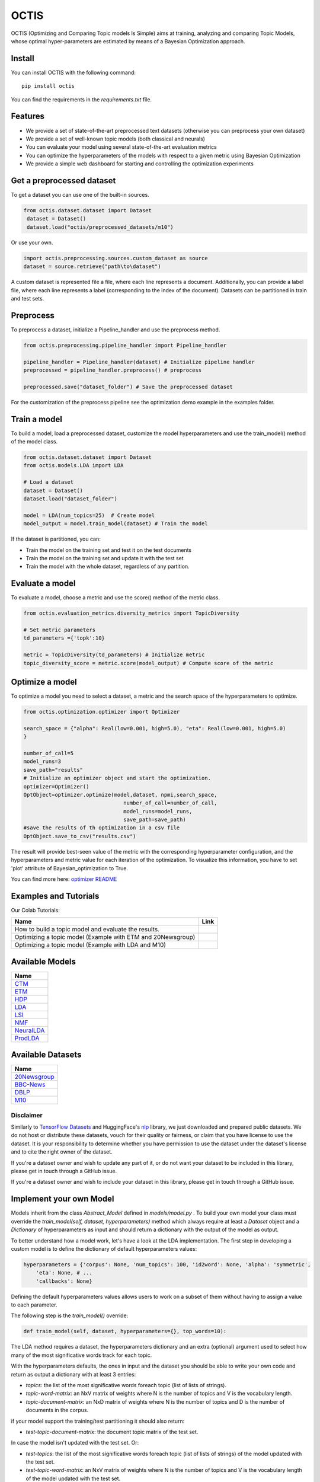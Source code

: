 =======
OCTIS
=======

.. |colab1| image:: https://colab.research.google.com/assets/colab-badge.svg
    :target: https://colab.research.google.com/github/MIND-Lab/OCTIS/blob/master/examples/models/LDA_training_only.ipynb
    :alt: Open In Colab

.. |colab2| image:: https://colab.research.google.com/assets/colab-badge.svg
    :target: https://colab.research.google.com/github/MIND-Lab/OCTIS/blob/master/examples/optimization/optimizing_ETM.ipynb
    :alt: Open In Colab

.. |colab3| image:: https://colab.research.google.com/assets/colab-badge.svg
    :target: https://colab.research.google.com/github/MIND-Lab/OCTIS/blob/master/examples/optimization/optimizing_LDA.ipynb
    :alt: Open In Colab

.. image:: https://img.shields.io/pypi/v/octis.svg
        :target: https://pypi.python.org/pypi/octis

.. image:: https://github.com/MIND-Lab/OCTIS/workflows/Python%20package/badge.svg
        :target: https://github.com/MIND-Lab/OCTIS/actions

.. image:: https://readthedocs.org/projects/octis/badge/?version=latest
        :target: https://octis.readthedocs.io/en/latest/?badge=latest
        :alt: Documentation Status

.. image:: https://colab.research.google.com/assets/colab-badge.svg
        :target: https://colab.research.google.com/github/MIND-Lab/OCTIS/blob/master/examples/optimization/optimizing_ETM.ipynb
        :alt: Open In Colab

.. image:: https://github.com/MIND-Lab/OCTIS/blob/master/logo.png?raw=true
  :width: 100
  :alt: Logo

OCTIS (Optimizing and Comparing Topic models Is Simple) aims at training, analyzing and comparing
Topic Models, whose optimal hyper-parameters are estimated by means of a Bayesian Optimization approach.

Install
--------

You can install OCTIS with the following command:
::

    pip install octis

You can find the requirements in the `requirements.txt` file.


Features
--------

* We provide a set of state-of-the-art preprocessed text datasets (otherwise you can preprocess your own dataset)
* We provide a set of well-known topic models (both classical and neurals)
* You can evaluate your model using several state-of-the-art evaluation metrics
* You can optimize the hyperparameters of the models with respect to a given metric using Bayesian Optimization
* We provide a simple web dashboard for starting and controlling the optimization experiments


Get a preprocessed dataset
--------------------------

To get a dataset you can use one of the built-in sources.

.. code-block:: python

   from octis.dataset.dataset import Dataset
    dataset = Dataset()
    dataset.load("octis/preprocessed_datasets/m10")

Or use your own.

.. code-block:: python

    import octis.preprocessing.sources.custom_dataset as source
    dataset = source.retrieve("path\to\dataset")


A custom dataset is represented file a file, where each line represents a document. Additionally, you can provide a label file, where each line represents a label (corresponding to the index of the document). Datasets can be partitioned in train and test sets.

Preprocess
----------

To preprocess a dataset, initialize a Pipeline_handler and use the preprocess method.

.. code-block:: python

    from octis.preprocessing.pipeline_handler import Pipeline_handler

    pipeline_handler = Pipeline_handler(dataset) # Initialize pipeline handler
    preprocessed = pipeline_handler.preprocess() # preprocess

    preprocessed.save("dataset_folder") # Save the preprocessed dataset


For the customization of the preprocess pipeline see the optimization demo example in the examples folder.

Train a model
-------------

To build a model, load a preprocessed dataset, customize the model hyperparameters and use the train_model() method of the model class.

.. code-block:: python

    from octis.dataset.dataset import Dataset
    from octis.models.LDA import LDA

    # Load a dataset
    dataset = Dataset()
    dataset.load("dataset_folder")

    model = LDA(num_topics=25)  # Create model
    model_output = model.train_model(dataset) # Train the model


If the dataset is partitioned, you can:

* Train the model on the training set and test it on the test documents
* Train the model on the training set and update it with the test set
* Train the model with the whole dataset, regardless of any partition.

Evaluate a model
----------------

To evaluate a model, choose a metric and use the score() method of the metric class.

.. code-block:: python

    from octis.evaluation_metrics.diversity_metrics import TopicDiversity

    # Set metric parameters
    td_parameters ={'topk':10}

    metric = TopicDiversity(td_parameters) # Initialize metric
    topic_diversity_score = metric.score(model_output) # Compute score of the metric


Optimize a model
----------------

To optimize a model you need to select a dataset, a metric and the search space of the hyperparameters to optimize.

.. code-block:: python

    from octis.optimization.optimizer import Optimizer

    search_space = {"alpha": Real(low=0.001, high=5.0), "eta": Real(low=0.001, high=5.0)
    }

    number_of_call=5
    model_runs=3
    save_path="results"
    # Initialize an optimizer object and start the optimization.
    optimizer=Optimizer()
    OptObject=optimizer.optimize(model,dataset, npmi,search_space,
                                    number_of_call=number_of_call,
                                    model_runs=model_runs,
                                    save_path=save_path)
    #save the results of th optimization in a csv file
    OptObject.save_to_csv("results.csv")

The result will provide best-seen value of the metric with the corresponding hyperparameter configuration, and the hyperparameters and metric value for each iteration of the optimization. To visualize this information, you have to set 'plot' attribute of Bayesian_optimization to True.

You can find more here: `optimizer README`_

Examples and Tutorials
-----------------------

Our Colab Tutorials:

+--------------------------------------------------------------------------------+------------------+
| Name                                                                           | Link             |
+================================================================================+==================+
| How to build a topic model and evaluate the results.                           | |colab1|         |
+--------------------------------------------------------------------------------+------------------+
| Optimizing a topic model (Example with ETM and 20Newsgroup)                    | |colab2|         |
+--------------------------------------------------------------------------------+------------------+
| Optimizing a topic model (Example with LDA and M10)                            | |colab3|         |
+--------------------------------------------------------------------------------+------------------+

Available Models
----------------

+------------+
| Name       |
+============+
| CTM_       |
+------------+
| ETM_       |
+------------+
| HDP_       | 
+------------+
| LDA_       |
+------------+
| LSI_       |
+------------+
| NMF_       |
+------------+
| NeuralLDA_ |
+------------+
| ProdLDA_   |
+------------+

.. _CTM: https://github.com/MIND-Lab/OCTIS
.. _ETM: https://github.com/MIND-Lab/OCTIS
.. _HDP: https://dblp.org/rec/conf/nips/TehJBB04.html?view=bibtex
.. _LDA: https://dblp.org/rec/conf/nips/BleiNJ01.html?view=bibtex
.. _LSI: https://github.com/MIND-Lab/OCTIS
.. _NMF: https://dblp.org/rec/journals/tsp/ZhaoT17.html?view=bibtex
.. _NeuralLDA: https://github.com/MIND-Lab/OCTIS
.. _ProdLDA: https://github.com/MIND-Lab/OCTIS


Available Datasets
-------------------

+--------------+
| Name         |
+==============+
| 20Newsgroup_ |
+--------------+
| BBC-News_    |
+--------------+
| DBLP_        | 
+--------------+
| M10_         |
+--------------+

.. _20Newsgroup: https://scikit-learn.org/0.19/datasets/twenty_newsgroups.html
.. _BBC-News: https://github.com/MIND-Lab/OCTIS
.. _DBLP: https://dblp.org/rec/conf/ijcai/PanWZZW16.bib
.. _M10: https://dblp.org/rec/conf/ijcai/PanWZZW16.bib

Disclaimer
~~~~~~~~~~~~~

Similarly to `TensorFlow Datasets`_ and HuggingFace's `nlp`_ library, we just downloaded and prepared public datasets. We do not host or distribute these datasets, vouch for their quality or fairness, or claim that you have license to use the dataset. It is your responsibility to determine whether you have permission to use the dataset under the dataset's license and to cite the right owner of the dataset.

If you're a dataset owner and wish to update any part of it, or do not want your dataset to be included in this library, please get in touch through a GitHub issue.

If you're a dataset owner and wish to include your dataset in this library, please get in touch through a GitHub issue.

Implement your own Model
------------------------

Models inherit from the class `Abstract_Model` defined in `models/model.py` .
To build your own model your class must override the `train_model(self, dataset, hyperparameters)` method which always require at least a `Dataset` object and a `Dictionary` of hyperparameters as input and should return a dictionary with the output of the model as output.

To better understand how a model work, let's have a look at the LDA implementation.
The first step in developing a custom model is to define the dictionary of default hyperparameters values:

.. code-block:: python

    hyperparameters = {'corpus': None, 'num_topics': 100, 'id2word': None, 'alpha': 'symmetric',
        'eta': None, # ...
        'callbacks': None}

Defining the default hyperparameters values allows users to work on a subset of them without having to assign a value to each parameter.

The following step is the `train_model()` override:

.. code-block:: python

    def train_model(self, dataset, hyperparameters={}, top_words=10):

The LDA method requires a dataset, the hyperparameters dictionary and an extra (optional) argument used to select how many of the most significative words track for each topic.

With the hyperparameters defaults, the ones in input and the dataset you should be able to write your own code and return as output a dictionary with at least 3 entries:

* `topics`: the list of the most significative words foreach topic (list of lists of strings).
* `topic-word-matrix`: an NxV matrix of weights where N is the number of topics and V is the vocabulary length.
* `topic-document-matrix`: an NxD matrix of weights where N is the number of topics and D is the number of documents in the corpus.

if your model support the training/test partitioning it should also return:

* `test-topic-document-matrix`: the document topic matrix of the test set.

In case the model isn't updated with the test set.
Or:

* `test-topics`: the list of the most significative words foreach topic (list of lists of strings) of the model updated with the test set.
* `test-topic-word-matrix`: an NxV matrix of weights where N is the number of topics and V is the vocabulary length of the model updated with the test set.
* `test-topic-document-matrix`: an NxD matrix of weights where N is the number of topics and D is the number of documents in the corpus of the model updated with the test set.

If the model is updated with the test set.

Dashboard
---------

OCTIS includes a user friendly graphical interface for creating, monitoring and viewing experiments.
Following the implementation standards of datasets, models and metrics the dashboard will automatically update and allow you to use your own custom implementations.

To run rhe dashboard, while in the project directory run the following command:

.. code-block:: bash

    python OCTIS/dashboard/server.py


The browser will open and you will be redirected to the dashboard.
In the dashboard you can:

* Create new experiments organized in batch
* Visualize and compare all the experiments
* Visualize a custom experiment
* Manage the experiment queue

Team
------

Project and Development Lead
~~~~~~~~~~~~~~~~~~~~~~~~~~~~~~~

* `Silvia Terragni`_ <s.terragni4@campus.unimib.it>
* Elisabetta Fersini <elisabetta.fersini@unimib.it>
* Antonio Candelieri <antonio.candelieri@unimib.it>

Current Contributors
~~~~~~~~~~~~~~~~~~~~~~

* Pietro Tropeano <p.tropeano1@campus.unimib.it> Framework architecture, Preprocessing, Topic Models, Evaluation metrics and Web Dashboard
* Bruno Galuzzi <bruno.galuzzi@unimib.it> Bayesian Optimization
* Silvia Terragni <s.terragni4@campus.unimib.it> Overall project

Past Contributors
~~~~~~~~~~~~~~~~~~~~
* Lorenzo Famiglini <l.famiglini@campus.unimib.it> Neural models integration
* Davide Pietrasanta <d.pietrasanta@campus.unimib.it> Bayesian Optimization

Credits
-------

This package was created with Cookiecutter_ and the `audreyr/cookiecutter-pypackage`_ project template.

.. _Cookiecutter: https://github.com/audreyr/cookiecutter
.. _`audreyr/cookiecutter-pypackage`: https://github.com/audreyr/cookiecutter-pypackage
.. _Silvia Terragni: https://silviatti.github.io/
.. _Optimizer README: https://github.com/MIND-Lab/topic-modeling-evaluation-framework/blob/develop-package/octis/optimization/README.md
.. _TensorFlow Datasets: https://github.com/tensorflow/datasets
.. _nlp: https://github.com/huggingface/nlp
